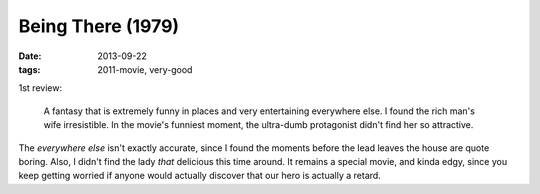 Being There (1979)
==================

:date: 2013-09-22
:tags: 2011-movie, very-good


1st review:

    A fantasy that is extremely funny in places and very entertaining
    everywhere else. I found the rich man's wife irresistible. In the
    movie's funniest moment, the ultra-dumb protagonist didn't find
    her so attractive.

The *everywhere else* isn't exactly accurate, since I found the
moments before the lead leaves the house are quote boring. Also, I
didn't find the lady *that* delicious this time around. It remains a
special movie, and kinda edgy, since you keep getting worried if
anyone would actually discover that our hero is actually a retard.
